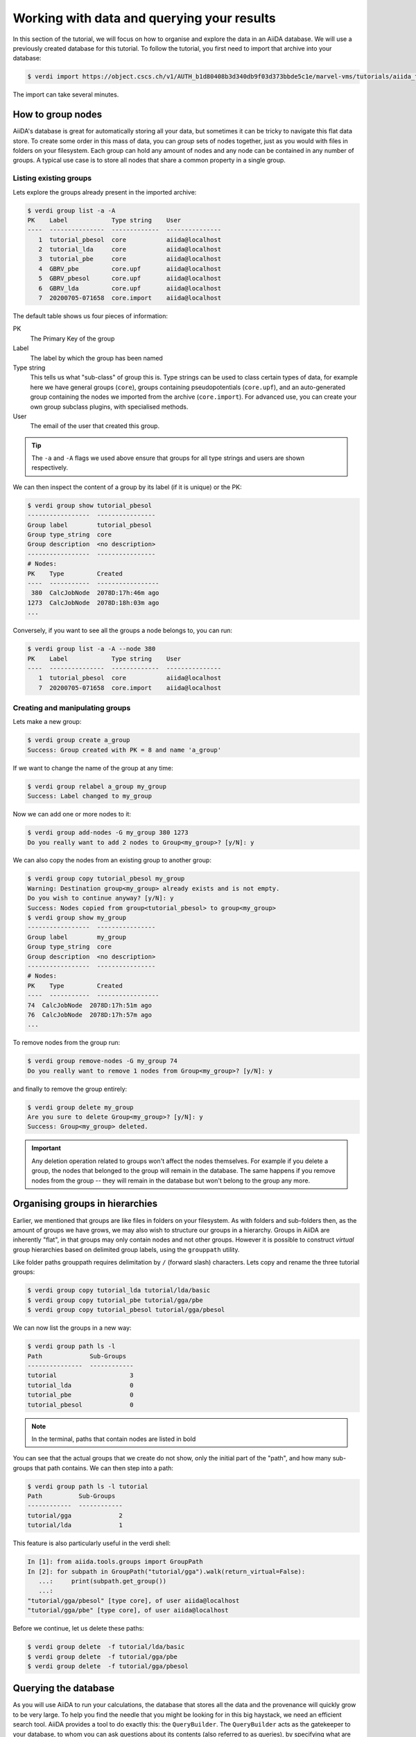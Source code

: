 .. _data:

*******************************************
Working with data and querying your results
*******************************************

In this section of the tutorial, we will focus on how to organise and explore the data in an AiiDA database.
We will use a previously created database for this tutorial.
To follow the tutorial, you first need to import that archive into your database:

.. code-block:: console

   $ verdi import https://object.cscs.ch/v1/AUTH_b1d80408b3d340db9f03d373bbde5c1e/marvel-vms/tutorials/aiida_tutorial_2020_07_perovskites_v0.9.aiida

The import can take several minutes.

How to group nodes
------------------

AiiDA's database is great for automatically storing all your data, but sometimes it can be tricky to navigate this flat data store.
To create some order in this mass of data, you can *group* sets of nodes together, just as you would with files in folders on your filesystem.
Each group can hold any amount of nodes and any node can be contained in any number of groups.
A typical use case is to store all nodes that share a common property in a single group.

Listing existing groups
^^^^^^^^^^^^^^^^^^^^^^^

Lets explore the groups already present in the imported archive:

.. code-block:: console

   $ verdi group list -a -A
   PK    Label            Type string    User
   ----  ---------------  -------------  ---------------
      1  tutorial_pbesol  core           aiida@localhost
      2  tutorial_lda     core           aiida@localhost
      3  tutorial_pbe     core           aiida@localhost
      4  GBRV_pbe         core.upf       aiida@localhost
      5  GBRV_pbesol      core.upf       aiida@localhost
      6  GBRV_lda         core.upf       aiida@localhost
      7  20200705-071658  core.import    aiida@localhost

The default table shows us four pieces of information:

PK
   The Primary Key of the group
Label
   The label by which the group has been named
Type string
   This tells us what "sub-class" of group this is.
   Type strings can be used to class certain types of data, for example here we have general groups (``core``), groups containing pseudopotentials (``core.upf``), and an auto-generated group containing the nodes we imported from the archive (``core.import``).
   For advanced use, you can create your own group subclass plugins, with specialised methods.
User
   The email of the user that created this group.

.. tip::

   The ``-a`` and ``-A`` flags we used above ensure that groups for all type strings and users are shown respectively.

We can then inspect the content of a group by its label (if it is unique) or the PK:

.. code-block:: console

   $ verdi group show tutorial_pbesol
   -----------------  ----------------
   Group label        tutorial_pbesol
   Group type_string  core
   Group description  <no description>
   -----------------  ----------------
   # Nodes:
   PK    Type         Created
   ----  -----------  -----------------
    380  CalcJobNode  2078D:17h:46m ago
   1273  CalcJobNode  2078D:18h:03m ago
   ...

Conversely, if you want to see all the groups a node belongs to, you can run:

.. code-block:: console

   $ verdi group list -a -A --node 380
   PK    Label            Type string    User
   ----  ---------------  -------------  ---------------
      1  tutorial_pbesol  core           aiida@localhost
      7  20200705-071658  core.import    aiida@localhost

Creating and manipulating groups
^^^^^^^^^^^^^^^^^^^^^^^^^^^^^^^^

Lets make a new group:

.. code-block:: console

   $ verdi group create a_group
   Success: Group created with PK = 8 and name 'a_group'

If we want to change the name of the group at any time:

.. code-block:: console

   $ verdi group relabel a_group my_group
   Success: Label changed to my_group

Now we can add one or more nodes to it:

.. code-block:: console

   $ verdi group add-nodes -G my_group 380 1273
   Do you really want to add 2 nodes to Group<my_group>? [y/N]: y

We can also copy the nodes from an existing group to another group:

.. code-block:: console

   $ verdi group copy tutorial_pbesol my_group
   Warning: Destination group<my_group> already exists and is not empty.
   Do you wish to continue anyway? [y/N]: y
   Success: Nodes copied from group<tutorial_pbesol> to group<my_group>
   $ verdi group show my_group
   -----------------  ----------------
   Group label        my_group
   Group type_string  core
   Group description  <no description>
   -----------------  ----------------
   # Nodes:
   PK    Type         Created
   ----  -----------  -----------------
   74  CalcJobNode  2078D:17h:51m ago
   76  CalcJobNode  2078D:17h:57m ago
   ...

To remove nodes from the group run:

.. code-block:: console

   $ verdi group remove-nodes -G my_group 74
   Do you really want to remove 1 nodes from Group<my_group>? [y/N]: y

and finally to remove the group entirely:

.. code-block:: console

   $ verdi group delete my_group
   Are you sure to delete Group<my_group>? [y/N]: y
   Success: Group<my_group> deleted.

.. important::

   Any deletion operation related to groups won't affect the nodes themselves.
   For example if you delete a group, the nodes that belonged to the group will remain in the database.
   The same happens if you remove nodes from the group -- they will remain in the database but won't belong to the group any more.

Organising groups in hierarchies
--------------------------------

Earlier, we mentioned that groups are like files in folders on your filesystem.
As with folders and sub-folders then, as the amount of groups we have grows, we may also wish to structure our groups in a hierarchy.
Groups in AiiDA are inherently "flat", in that groups may only contain nodes and not other groups.
However it is possible to construct *virtual* group hierarchies based on delimited group labels, using the ``grouppath`` utility.

Like folder paths grouppath requires delimitation by ``/`` (forward slash) characters.
Lets copy and rename the three tutorial groups:

.. code-block:: console

   $ verdi group copy tutorial_lda tutorial/lda/basic
   $ verdi group copy tutorial_pbe tutorial/gga/pbe
   $ verdi group copy tutorial_pbesol tutorial/gga/pbesol

We can now list the groups in a new way:

.. code-block:: console

   $ verdi group path ls -l
   Path             Sub-Groups
   ---------------  ------------
   tutorial                    3
   tutorial_lda                0
   tutorial_pbe                0
   tutorial_pbesol             0

.. note::

   In the terminal, paths that contain nodes are listed in bold

You can see that the actual groups that we create do not show, only the initial part of the "path", and how many sub-groups that path contains.
We can then step into a path:

.. code-block:: console

   $ verdi group path ls -l tutorial
   Path          Sub-Groups
   ------------  ------------
   tutorial/gga             2
   tutorial/lda             1

This feature is also particularly useful in the verdi shell:

.. code-block:: ipython

   In [1]: from aiida.tools.groups import GroupPath
   In [2]: for subpath in GroupPath("tutorial/gga").walk(return_virtual=False):
      ...:     print(subpath.get_group())
      ...:
   "tutorial/gga/pbesol" [type core], of user aiida@localhost
   "tutorial/gga/pbe" [type core], of user aiida@localhost

.. seealso::

   Please see the :ref:`corresponding section in the documentation <aiida:how-to:data:organize>` for more details on groups and how to use them.

Before we continue, let us delete these paths:

.. code-block:: console

   $ verdi group delete  -f tutorial/lda/basic
   $ verdi group delete  -f tutorial/gga/pbe
   $ verdi group delete  -f tutorial/gga/pbesol

Querying the database
---------------------

As you will use AiiDA to run your calculations, the database that stores all the data and the provenance will quickly grow to be very large.
To help you find the needle that you might be looking for in this big haystack, we need an efficient search tool.
AiiDA provides a tool to do exactly this: the ``QueryBuilder``.
The ``QueryBuilder`` acts as the gatekeeper to your database, to whom you can ask questions about its contents (also referred to as queries), by specifying what are looking for.
In this final part of the tutorial, we will show an short demo on how to use the ``QueryBuilder`` to make these queries and understand/use the results.

Let's have another look at the groups we've imported from the archive above, using the ``-C`` option so we also get a count of the number of nodes:

.. code-block:: console

    $ verdi group list --count
    Info: to show groups of all types, use the `-a/--all` option.
      PK  Label            Type string    User               Node count
    ----  ---------------  -------------  ---------------  ------------
       5  tutorial_pbesol  core           aiida@localhost            57
       6  tutorial_lda     core           aiida@localhost            57
       7  tutorial_pbe     core           aiida@localhost            57

Each group contains a different set of 57 ``PwCalculation`` nodes (one for every different perovskite structure), organized according to the functional which was used in the calculation (LDA, PBE and PBEsol) .
Imagine you want to use this data to understand the influence of the functional on the magnetization of the structure.
Let's *build* a query that helps us investigate this question.
Start the ``verdi shell``, and load the ``StructureData`` and ``PwCalculation`` classes:

.. code-block:: ipython

    In [1]: StructureData = DataFactory('structure')
       ...: PwCalculation = CalculationFactory('quantumespresso.pw')

We start every query by creating an instance of the ``QueryBuilder`` class:

.. code-block:: ipython

    In [2]: qb = QueryBuilder()

To build a query, we *append* entities (nodes, groups, ...) to the query.
Let's build the query for one of the groups - say, ``tutorial_pbesol`` - step by step to help understand the process.
We first append the ``Group`` to our ``QueryBuilder`` instance:

.. code-block:: ipython

    In [3]: qb.append(Group, filters={'label': 'tutorial_pbesol'}, tag='group');

Let's explain the different arguments used in this call of the ``append()`` method:

    * The first *positional* argument is the ``Group`` class, preloaded in the ``verdi shell``.
    * The first *keyword* argument is ``filters``, here we *filter* for the group with ``label`` equal to ``tutorial_pbesol``.
    * The second *keyword* argument is ``tag``.
      This is a reference we will use to indicate *relationships* between nodes in future ``append()`` calls (as seen below).

Next, we'll look for all the ``PwCalculations`` in this group:

.. code-block:: ipython

    In [4]: qb.append(PwCalculation, with_group='group', tag='pw');

Here, we use the ``'group'`` tag we created in the previous step to query for ``PwCalculation``'s in the ``tutorial_pbesol`` group using the ``with_group`` *relationship* argument.
Moreover, we once again *tag* this append step of our query with ``pw``.
Let's have a look at how many ``PwCalculation`` nodes we have in the ``tutorial_pbesol`` group:

.. code-block:: ipython

    In [5]: qb.count()
    Out[5]: 57

Great, now let's figure out which structures are magnetic!
Of course, the information we are interested in are the structures and their absolute magnetization, which we'll query for in the final two steps.
First, we'll *append* the ``StructureData`` to the query:

.. code-block:: ipython

    In [6]: qb.append(StructureData, with_outgoing='pw', project='extras.formula');

In this step, we've used the ``with_outgoing`` relationship to look for structures that have an *outgoing* link to the ``PwCalculations`` referenced with the ``pw`` tag.
That means that from the ``PwCalculation``'s perspective, the ``StructureData`` is an input.
We also use the ``project`` keyword argument to *project* the formula of the structure, which has been conveniently stored in the ``extras`` of these ``StructureData`` nodes for the purpose of this tutorial.
By *projecting* the formula, it will be a part of the results of our query.
Try looking at the results of the *current* query using ``qb.all()``:

.. code-block:: ipython

    In [7]: qb.all()

The final ``append()`` call puts using *relationships*, *filters* and *projections* together.
Here we are looking for the ``output_parameters`` ``Dict`` nodes, which are outputs of the ``PwCalculation`` nodes.
However, we are only interested in structures for which the ``absolute_magnetization`` is larger than zero:

.. code-block:: ipython

    In [8]: qb.append(
       ...:     Dict, with_incoming='pw', filters={'attributes.absolute_magnetization': {'>': 0.0}},
       ...:     project='attributes.absolute_magnetization'
       ...: );

Let's go over the arguments again:

    * The first *positional* argument tells the ``QueryBuilder`` we want to append ``Dict`` nodes to our query.
    * ``with_incoming`` indicates there is an incoming link from a ``PwCalculation``, referenced by the ``'pw'`` tag.
    * We're ``filter``-ing for magnetic structures, i.e. with ``absolute_magnetization`` above zero.
    * Finally, we ``project`` the absolute magnetization so it is added to the list of our results for *each* query result.

Our query is now complete!
Let's have a look at the results:

.. code-block:: ipython

    In [9]: qb.all()
    Out[9]:
    [['LaMnO3', 3.5],
     ['MnO3Sr', 3.15],
     ['CoO3Sr', 2.42],
     ['FeLaO3', 3.11],
     ['CoLaO3', 1.13],
     ['NiO3Sr', 0.77],
     ['FeO3Sr', 3.38]]

You can see that we've found 7 magnetic structures for the calculations in the ``tutorial_pbesol`` group, along with their formulas and magnetizations.
We've set up a script (:download:`demo_query.py <include/snippets/demo_query.py>`) that performs a similar query to obtain the magnetization and smearing energy for all results in the three groups, and then postprocess the data to visualize it.
You can find it in the dropdown panel below:

.. dropdown:: **Query demo script**

    .. literalinclude:: include/snippets/demo_query.py

Download it using ``wget``:

.. code-block:: console

    $ wget https://aiida-tutorials.readthedocs.io/en/tutorial-2020-bigmap-lab/_downloads/6773ba4cad0c046e468d13e15186cdd8/demo_query.py

and use ``verdi run`` to execute it:

.. code-block:: console

    $ verdi run demo_query.py

The resulting plot should look like the one shown in :numref:`BIGMAP_2020_Query_demo`.

.. _BIGMAP_2020_Query_demo:
.. figure:: include/images/demo_query.png
    :width: 100%
    :align: center

    Comparison of the absolute magnetization and smearing energy of the cell of the perovskite structures, calculated with different functionals.


What next?
----------

You now have a first taste of the type of problems AiiDA tries to solve.
Here are some options for how to continue:

* Get a more detailed view of how to manipulate AiiDA objects in the :ref:`extra section<basics>` of this tutorial.
* Continue with the `in-depth tutorial`_.
* Try `setting up AiiDA`_ directly on your laptop.

.. _in-depth tutorial: https://aiida-tutorials.readthedocs.io/en/tutorial-2020-intro-week/index.html
.. _setting up AiiDA: https://aiida.readthedocs.io/projects/aiida-core/en/latest/intro/install_system.html#intro-get-started-system-wide-install
